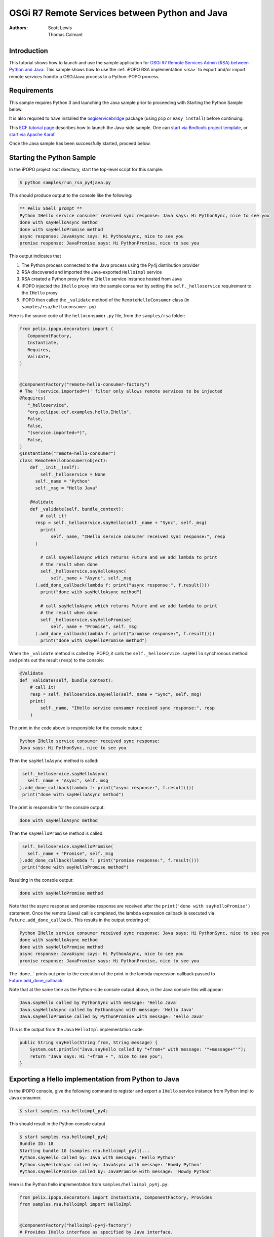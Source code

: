 .. OSGi R7 Remote Services between Python and Java

.. _rsa_tutorial:

OSGi R7 Remote Services between Python and Java
###############################################

:Authors: Scott Lewis, Thomas Calmant

Introduction
============
This tutorial shows how to launch and use the sample application for `OSGi R7
Remote Services Admin (RSA) between Python and Java <https://wiki.eclipse.org/OSGi_R7_Remote_Services_between_Python_and_Java>`_.
This sample shows
how to use the :ref:`iPOPO RSA implementation <rsa>` to export and/or import
remote services from/to a OSGi/Java process to a Python iPOPO process.

Requirements
============
This sample requires Python 3 and launching the Java sample
prior to proceeding with Starting the Python Sample below.

It is also required to have installed the
`osgiservicebridge <https://pypi.org/project/osgiservicebridge/>`_ package
(using ``pip`` or ``easy_install``) before continuing.

This `ECF tutorial page <https://wiki.eclipse.org/OSGi_R7_Remote_Services_between_Python_and_Java>`_
describes how to launch the Java-side sample.
One can `start via Bndtools project template <https://wiki.eclipse.org/OSGi_R7_Remote_Services_between_Python_and_Java#Launching_via_Bndtools_Project_Template>`_,
or `start via Apache Karaf <https://wiki.eclipse.org/OSGi_R7_Remote_Services_between_Python_and_Java#Launching_via_Apache_Karaf>`_.

Once the Java sample has been successfully started, proceed below.

Starting the Python Sample
==========================

In the iPOPO project root directory, start the top-level script for this
sample:

.. code-block:: console

    $ python samples/run_rsa_py4java.py

This should produce output to the console like the following:

.. code-block:: console

    ** Pelix Shell prompt **
    Python IHello service consumer received sync response: Java says: Hi PythonSync, nice to see you
    done with sayHelloAsync method
    done with sayHelloPromise method
    async response: JavaAsync says: Hi PythonAsync, nice to see you
    promise response: JavaPromise says: Hi PythonPromise, nice to see you

This output indicates that

#. The Python process connected to the Java process using the Py4j distribution
   provider
#. RSA discovered and imported the Java-exported ``HelloImpl`` service
#. RSA created a Python proxy for the ``IHello`` service instance hosted from
   Java
#. iPOPO injected the ``IHello`` proxy into the sample consumer by setting the
   ``self._helloservice`` requirement to the ``IHello`` proxy
#. iPOPO then called the ``_validate`` method of the ``RemoteHelloConsumer``
   class (in ``samples/rsa/helloconsumer.py``)

Here is the source code of the ``helloconsumer.py`` file, from the
``samples/rsa`` folder:

.. code-block:: python

   from pelix.ipopo.decorators import (
      ComponentFactory,
      Instantiate,
      Requires,
      Validate,
   )


   @ComponentFactory("remote-hello-consumer-factory")
   # The '(service.imported=*)' filter only allows remote services to be injected
   @Requires(
      "_helloservice",
      "org.eclipse.ecf.examples.hello.IHello",
      False,
      False,
      "(service.imported=*)",
      False,
   )
   @Instantiate("remote-hello-consumer")
   class RemoteHelloConsumer(object):
       def __init__(self):
           self._helloservice = None
         self._name = "Python"
         self._msg = "Hello Java"

       @Validate
       def _validate(self, bundle_context):
           # call it!
         resp = self._helloservice.sayHello(self._name + "Sync", self._msg)
           print(
               self._name, "IHello service consumer received sync response:", resp
         )

           # call sayHelloAsync which returns Future and we add lambda to print
           # the result when done
           self._helloservice.sayHelloAsync(
               self._name + "Async", self._msg
         ).add_done_callback(lambda f: print("async response:", f.result()))
           print("done with sayHelloAsync method")

           # call sayHelloAsync which returns Future and we add lambda to print
           # the result when done
           self._helloservice.sayHelloPromise(
               self._name + "Promise", self._msg
         ).add_done_callback(lambda f: print("promise response:", f.result()))
           print("done with sayHelloPromise method")

When the ``_validate`` method is called by iPOPO, it calls the
``self._helloservice.sayHello`` synchronous method and prints out the result
(``resp``) to the console:

.. code-block:: python

    @Validate
    def _validate(self, bundle_context):
        # call it!
        resp = self._helloservice.sayHello(self._name + "Sync", self._msg)
        print(
            self._name, "IHello service consumer received sync response:", resp
        )

The print in the code above is responsible for the console output:

.. code-block:: console

   Python IHello service consumer received sync response:
   Java says: Hi PythonSync, nice to see you

Then the ``sayHelloAsync`` method is called:

.. code-block:: python

    self._helloservice.sayHelloAsync(
      self._name + "Async", self._msg
   ).add_done_callback(lambda f: print("async response:", f.result()))
    print("done with sayHelloAsync method")

The print is responsible for the console output:

.. code-block:: console

   done with sayHelloAsync method

Then the ``sayHelloPromise`` method is called:

.. code-block:: python

    self._helloservice.sayHelloPromise(
      self._name + "Promise", self._msg
   ).add_done_callback(lambda f: print("promise response:", f.result()))
    print("done with sayHelloPromise method")

Resulting in the console output:

.. code-block:: console

   done with sayHelloPromise method

Note that the async response and promise response are received after the
``print('done with sayHelloPromise')`` statement.
Once the remote (Java) call is completed, the lambda expression callback is
executed via ``Future.add_done_callback``.
This results in the output ordering of:

.. code-block:: console

   Python IHello service consumer received sync response: Java says: Hi PythonSync, nice to see you
   done with sayHelloAsync method
   done with sayHelloPromise method
   async response: JavaAsync says: Hi PythonAsync, nice to see you
   promise response: JavaPromise says: Hi PythonPromise, nice to see you

The 'done...' prints out prior to the execution of the print in the lambda
expression callback passed to
`Future.add_done_callback <https://docs.python.org/3/library/concurrent.futures.html>`_.

Note that at the same time as the Python-side console output above, in the Java
console this will appear:

.. code-block:: console

   Java.sayHello called by PythonSync with message: 'Hello Java'
   Java.sayHelloAsync called by PythonAsync with message: 'Hello Java'
   Java.sayHelloPromise called by PythonPromise with message: 'Hello Java'

This is the output from the Java ``HelloImpl`` implementation code:

.. code-block:: java

   public String sayHello(String from, String message) {
       System.out.println("Java.sayHello called by "+from+" with message: '"+message+"'");
       return "Java says: Hi "+from + ", nice to see you";
   }

Exporting a Hello implementation from Python to Java
====================================================

In the iPOPO console, give the following command to register and export a
``IHello`` service instance from Python impl to Java consumer.

.. code-block:: console

   $ start samples.rsa.helloimpl_py4j

This should result in the Python console output

.. code-block:: console

   $ start samples.rsa.helloimpl_py4j
   Bundle ID: 18
   Starting bundle 18 (samples.rsa.helloimpl_py4j)...
   Python.sayHello called by: Java with message: 'Hello Python'
   Python.sayHelloAsync called by: JavaAsync with message: 'Howdy Python'
   Python.sayHelloPromise called by: JavaPromise with message: 'Howdy Python'

Here is the Python hello implementation from ``samples/helloimpl_py4j.py``:

.. code-block:: python

   from pelix.ipopo.decorators import Instantiate, ComponentFactory, Provides
   from samples.rsa.helloimpl import HelloImpl


   @ComponentFactory("helloimpl-py4j-factory")
   # Provides IHello interface as specified by Java interface.
   @Provides("org.eclipse.ecf.examples.hello.IHello")
   # See https://github.com/ECF/Py4j-RemoteServicesProvider/blob/master/examples/org.eclipse.ecf.examples.hello/src/org/eclipse/ecf/examples/hello/IHello.java
   @Instantiate(
      "helloimpl-py4j",
      {
         "service.exported.interfaces": "*",  # Required for export
         # Required to use py4j python provider for export
         "service.exported.configs": "ecf.py4j.host.python",
         # Required to use osgi.async intent
         "service.intents": ["osgi.async"],
         "osgi.basic.timeout": 30000,
      },
   )  # Timeout associated with remote calls (in ms)
   class Py4jHelloImpl(HelloImpl):
      """
      All method implementations handled by HelloImpl super-class.

      See samples.rsa.helloimpl module.
      """
      pass


and here is the ``HelloImpl`` super-class from ``samples/helloimpl.py``:

.. code-block:: python

   class HelloImpl(object):
      """
      Implementation of Java org.eclipse.ecf.examples.hello.IHello service
      interface.
      This interface declares on normal/synchronous method ('sayHello') and two
      async methods as defined by the OSGi Remote Services osgi.async intent.

      Note that the service.intents property above includes the 'osgi.async'
      intent. It also declares a property 'osgi.basic.timeout' which will be used
      to assure that the remote methods timeout after the given number of
      milliseconds.

      See the OSGi Remote Services specification at:
      https://osgi.org/specification/osgi.cmpn/7.0.0/service.remoteservices.html

      The specification defines the standard properties given above.
      """

      def sayHello(self, name="Not given", message="nothing"):
         """
         Synchronous implementation of IHello.sayHello synchronous method.
         The remote calling thread will be blocked until this is executed and
         responds.
         """
         print(
            "Python.sayHello called by: {0} with message: '{1}'".format(
                  name, message
            )
         )
         return "PythonSync says: Howdy {0} that's a nice runtime you got there".format(
            name
         )

      def sayHelloAsync(self, name="Not given", message="nothing"):
         """
         Implementation of IHello.sayHelloAsync.
         This method will be executed via some thread, and the remote caller
         will not block.
         This method should return either a String result (since the return type
         of IHello.sayHelloAsync is CompletableFuture<String>, OR a Future that
         returns a python string.  In this case, it returns the string directly.
         """
         print(
            "Python.sayHelloAsync called by: {0} with message: '{1}'".format(
                  name, message
            )
         )
         return "PythonAsync says: Howdy {0} that's a nice runtime you got there".format(
            name
         )

      def sayHelloPromise(self, name="Not given", message="nothing"):
         """
         Implementation of IHello.sayHelloPromise.
         This method will be executed via some thread, and the remote caller
         will not block.
         """
         print(
            "Python.sayHelloPromise called by: {0} with message: '{1}'".format(
                  name, message
            )
         )
         return "PythonPromise says: Howdy {0} that's a nice runtime you got there".format(
            name
         )


You can now go back to see other :ref:`Tutorials` or take a look at the
:ref:`refcards`.

